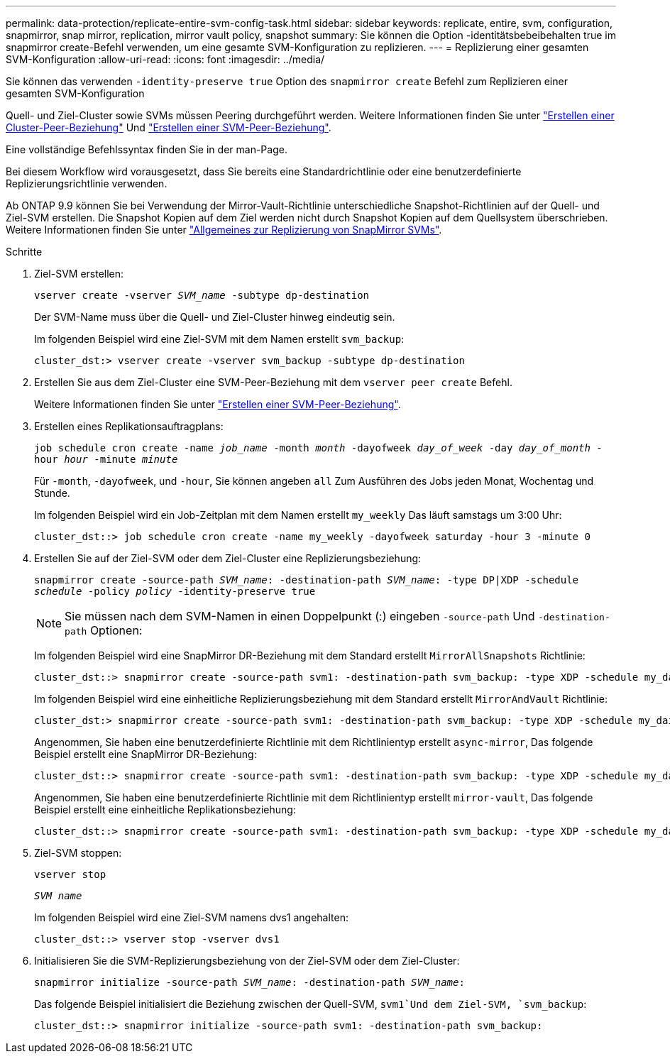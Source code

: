 ---
permalink: data-protection/replicate-entire-svm-config-task.html 
sidebar: sidebar 
keywords: replicate, entire, svm, configuration, snapmirror, snap mirror, replication, mirror vault policy, snapshot 
summary: Sie können die Option -identitätsbebeibehalten true im snapmirror create-Befehl verwenden, um eine gesamte SVM-Konfiguration zu replizieren. 
---
= Replizierung einer gesamten SVM-Konfiguration
:allow-uri-read: 
:icons: font
:imagesdir: ../media/


[role="lead"]
Sie können das verwenden `-identity-preserve true` Option des `snapmirror create` Befehl zum Replizieren einer gesamten SVM-Konfiguration

Quell- und Ziel-Cluster sowie SVMs müssen Peering durchgeführt werden. Weitere Informationen finden Sie unter link:../peering/create-cluster-relationship-93-later-task.html["Erstellen einer Cluster-Peer-Beziehung"] Und link:../peering/create-intercluster-svm-peer-relationship-93-later-task.html["Erstellen einer SVM-Peer-Beziehung"].

Eine vollständige Befehlssyntax finden Sie in der man-Page.

Bei diesem Workflow wird vorausgesetzt, dass Sie bereits eine Standardrichtlinie oder eine benutzerdefinierte Replizierungsrichtlinie verwenden.

Ab ONTAP 9.9 können Sie bei Verwendung der Mirror-Vault-Richtlinie unterschiedliche Snapshot-Richtlinien auf der Quell- und Ziel-SVM erstellen. Die Snapshot Kopien auf dem Ziel werden nicht durch Snapshot Kopien auf dem Quellsystem überschrieben. Weitere Informationen finden Sie unter link:snapmirror-svm-replication-concept.html["Allgemeines zur Replizierung von SnapMirror SVMs"].

.Schritte
. Ziel-SVM erstellen:
+
`vserver create -vserver _SVM_name_ -subtype dp-destination`

+
Der SVM-Name muss über die Quell- und Ziel-Cluster hinweg eindeutig sein.

+
Im folgenden Beispiel wird eine Ziel-SVM mit dem Namen erstellt `svm_backup`:

+
[listing]
----
cluster_dst:> vserver create -vserver svm_backup -subtype dp-destination
----
. Erstellen Sie aus dem Ziel-Cluster eine SVM-Peer-Beziehung mit dem `vserver peer create` Befehl.
+
Weitere Informationen finden Sie unter link:../peering/create-intercluster-svm-peer-relationship-93-later-task.html["Erstellen einer SVM-Peer-Beziehung"].

. Erstellen eines Replikationsauftragplans:
+
`job schedule cron create -name _job_name_ -month _month_ -dayofweek _day_of_week_ -day _day_of_month_ -hour _hour_ -minute _minute_`

+
Für `-month`, `-dayofweek`, und `-hour`, Sie können angeben `all` Zum Ausführen des Jobs jeden Monat, Wochentag und Stunde.

+
Im folgenden Beispiel wird ein Job-Zeitplan mit dem Namen erstellt `my_weekly` Das läuft samstags um 3:00 Uhr:

+
[listing]
----
cluster_dst::> job schedule cron create -name my_weekly -dayofweek saturday -hour 3 -minute 0
----
. Erstellen Sie auf der Ziel-SVM oder dem Ziel-Cluster eine Replizierungsbeziehung:
+
`snapmirror create -source-path _SVM_name_: -destination-path _SVM_name_: -type DP|XDP -schedule _schedule_ -policy _policy_ -identity-preserve true`

+
[NOTE]
====
Sie müssen nach dem SVM-Namen in einen Doppelpunkt (:) eingeben `-source-path` Und `-destination-path` Optionen:

====
+
Im folgenden Beispiel wird eine SnapMirror DR-Beziehung mit dem Standard erstellt `MirrorAllSnapshots` Richtlinie:

+
[listing]
----
cluster_dst::> snapmirror create -source-path svm1: -destination-path svm_backup: -type XDP -schedule my_daily -policy MirrorAllSnapshots -identity-preserve true
----
+
Im folgenden Beispiel wird eine einheitliche Replizierungsbeziehung mit dem Standard erstellt `MirrorAndVault` Richtlinie:

+
[listing]
----
cluster_dst:> snapmirror create -source-path svm1: -destination-path svm_backup: -type XDP -schedule my_daily -policy MirrorAndVault -identity-preserve true
----
+
Angenommen, Sie haben eine benutzerdefinierte Richtlinie mit dem Richtlinientyp erstellt `async-mirror`, Das folgende Beispiel erstellt eine SnapMirror DR-Beziehung:

+
[listing]
----
cluster_dst::> snapmirror create -source-path svm1: -destination-path svm_backup: -type XDP -schedule my_daily -policy my_mirrored -identity-preserve true
----
+
Angenommen, Sie haben eine benutzerdefinierte Richtlinie mit dem Richtlinientyp erstellt `mirror-vault`, Das folgende Beispiel erstellt eine einheitliche Replikationsbeziehung:

+
[listing]
----
cluster_dst::> snapmirror create -source-path svm1: -destination-path svm_backup: -type XDP -schedule my_daily -policy my_unified -identity-preserve true
----
. Ziel-SVM stoppen:
+
`vserver stop`

+
`_SVM name_`

+
Im folgenden Beispiel wird eine Ziel-SVM namens dvs1 angehalten:

+
[listing]
----
cluster_dst::> vserver stop -vserver dvs1
----
. Initialisieren Sie die SVM-Replizierungsbeziehung von der Ziel-SVM oder dem Ziel-Cluster: +
+
`snapmirror initialize -source-path _SVM_name_: -destination-path _SVM_name_:`

+
Das folgende Beispiel initialisiert die Beziehung zwischen der Quell-SVM, `svm1`Und dem Ziel-SVM, `svm_backup`:

+
[listing]
----
cluster_dst::> snapmirror initialize -source-path svm1: -destination-path svm_backup:
----

